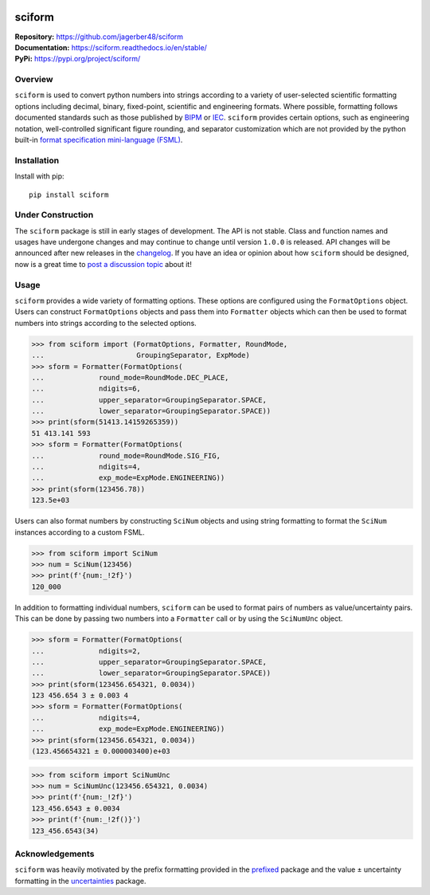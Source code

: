 .. image:: https://www.repostatus.org/badges/latest/wip.svg
     :target: https://www.repostatus.org/#wip
     :alt: Project Status: WIP – Initial development is in progress, but there has not yet been a stable, usable release suitable for the public.
.. image:: https://img.shields.io/readthedocs/sciform?logo=readthedocs&link=https%3A%2F%2Fsciform.readthedocs.io%2Fen%2Fstable%2F
     :target: https://sciform.readthedocs.io/en/stable/
     :alt: Read the Docs
.. image:: https://img.shields.io/pypi/v/sciform?logo=pypi
     :target: https://pypi.org/project/sciform/
     :alt: PyPI - Version
.. image:: https://img.shields.io/pypi/pyversions/sciform?logo=python
     :target: https://pypi.org/project/sciform/
     :alt: PyPI - Python Version
.. image:: https://img.shields.io/codecov/c/github/jagerber48/sciform?logo=codecov
     :target: https://codecov.io/gh/jagerber48/sciform
     :alt: Codecov
.. image:: https://img.shields.io/github/actions/workflow/status/jagerber48/sciform/python-package.yml?logo=github%20actions
     :target: https://github.com/jagerber48/sciform/blob/main/.github/workflows/python-package.yml
     :alt: GitHub Workflow Status


#######
sciform
#######

|  **Repository:** `<https://github.com/jagerber48/sciform>`_
|  **Documentation:** `<https://sciform.readthedocs.io/en/stable/>`_
|  **PyPi:** `<https://pypi.org/project/sciform/>`_

========
Overview
========

``sciform`` is used to convert python numbers into strings according to
a variety of user-selected scientific formatting options including
decimal, binary, fixed-point, scientific and engineering formats.
Where possible, formatting follows documented standards such as those
published by `BIPM <https://www.bipm.org/en/>`_ or
`IEC <https://iec.ch/homepage>`_.
``sciform`` provides certain options, such as engineering notation,
well-controlled significant figure rounding, and separator customization
which are not provided by the python built-in
`format specification mini-language (FSML) <https://docs.python.org/3/library/string.html#format-specification-mini-language>`_.

============
Installation
============

Install with pip::

   pip install sciform

==================
Under Construction
==================

The ``sciform`` package is still in early stages of development.
The API is not stable.
Class and function names and usages have undergone changes and may
continue to change until version ``1.0.0`` is released.
API changes will be announced after new releases in the
`changelog <https://sciform.readthedocs.io/en/stable/project.html#changelog>`_.
If you have an idea or opinion about how ``sciform`` should be designed,
now is a great time to
`post a discussion topic <https://github.com/jagerber48/sciform/discussions>`_
about it!

=====
Usage
=====

``sciform`` provides a wide variety of formatting options.
These options are configured using the ``FormatOptions`` object.
Users can construct ``FormatOptions`` objects and pass them into
``Formatter`` objects which can then be used to format numbers into
strings according to the selected options.

>>> from sciform import (FormatOptions, Formatter, RoundMode,
...                      GroupingSeparator, ExpMode)
>>> sform = Formatter(FormatOptions(
...             round_mode=RoundMode.DEC_PLACE,
...             ndigits=6,
...             upper_separator=GroupingSeparator.SPACE,
...             lower_separator=GroupingSeparator.SPACE))
>>> print(sform(51413.14159265359))
51 413.141 593
>>> sform = Formatter(FormatOptions(
...             round_mode=RoundMode.SIG_FIG,
...             ndigits=4,
...             exp_mode=ExpMode.ENGINEERING))
>>> print(sform(123456.78))
123.5e+03

Users can also format numbers by constructing ``SciNum`` objects and
using string formatting to format the ``SciNum`` instances according
to a custom FSML.

>>> from sciform import SciNum
>>> num = SciNum(123456)
>>> print(f'{num:_!2f}')
120_000

In addition to formatting individual numbers, ``sciform`` can be used
to format pairs of numbers as value/uncertainty pairs.
This can be done by passing two numbers into a ``Formatter`` call or by
using the ``SciNumUnc`` object.

>>> sform = Formatter(FormatOptions(
...             ndigits=2,
...             upper_separator=GroupingSeparator.SPACE,
...             lower_separator=GroupingSeparator.SPACE))
>>> print(sform(123456.654321, 0.0034))
123 456.654 3 ± 0.003 4
>>> sform = Formatter(FormatOptions(
...             ndigits=4,
...             exp_mode=ExpMode.ENGINEERING))
>>> print(sform(123456.654321, 0.0034))
(123.456654321 ± 0.000003400)e+03

>>> from sciform import SciNumUnc
>>> num = SciNumUnc(123456.654321, 0.0034)
>>> print(f'{num:_!2f}')
123_456.6543 ± 0.0034
>>> print(f'{num:_!2f()}')
123_456.6543(34)


================
Acknowledgements
================

``sciform`` was heavily motivated by the prefix formatting provided in
the `prefixed <https://github.com/Rockhopper-Technologies/prefixed>`_
package and the value ± uncertainty formatting in the
`uncertainties <https://github.com/lebigot/uncertainties>`_ package.
